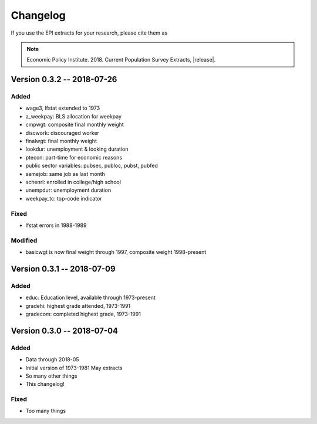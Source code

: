 .. _changelog:

==============================================================================
Changelog
==============================================================================
If you use the EPI extracts for your research, please cite them as

.. note::
	Economic Policy Institute. 2018. Current Population Survey Extracts, |release|.


Version 0.3.2 -- 2018-07-26
===============================================================================

Added
-------------------------------------------------------------------------------
* wage3, lfstat extended to 1973
* a_weekpay: BLS allocation for weekpay
* cmpwgt: composite final monthly weight
* discwork: discouraged worker
* finalwgt: final monthly weight
* lookdur: unemployment & looking duration
* ptecon: part-time for economic reasons
* public sector variables: pubsec, publoc, pubst, pubfed
* samejob: same job as last month
* schenrl: enrolled in college/high school
* unempdur: unemployment duration
* weekpay_tc: top-code indicator

Fixed
-------------------------------------------------------------------------------
* lfstat errors in 1988-1989

Modified
-------------------------------------------------------------------------------
* basicwgt is now final weight through 1997, composite weight 1998-present


Version 0.3.1 -- 2018-07-09
===============================================================================

Added
-------------------------------------------------------------------------------
* educ: Education level, available through 1973-present
* gradehi: highest grade attended, 1973-1991
* gradecom: completed highest grade, 1973-1991


Version 0.3.0 -- 2018-07-04
===============================================================================

Added
-------------------------------------------------------------------------------
* Data through 2018-05
* Initial version of 1973-1981 May extracts
* So many other things
* This changelog!

Fixed
-------------------------------------------------------------------------------
* Too many things
